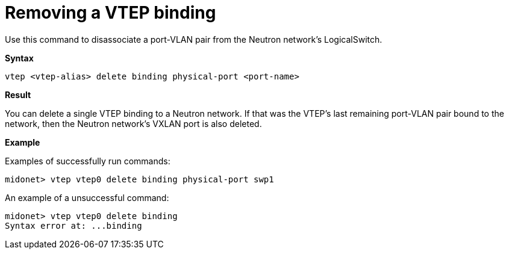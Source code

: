 [[cli_remove_vtep_binding]]
= Removing a VTEP binding

Use this command to disassociate a port-VLAN pair from the Neutron network's
LogicalSwitch.

*Syntax*

[source]
vtep <vtep-alias> delete binding physical-port <port-name>

*Result*

You can delete a single VTEP binding to a Neutron network. If that was the
VTEP's last remaining port-VLAN pair bound to the network, then the Neutron
network's VXLAN port is also deleted.

*Example*

Examples of successfully run commands:

[source]
midonet> vtep vtep0 delete binding physical-port swp1

An example of a unsuccessful command:

[source]
midonet> vtep vtep0 delete binding
Syntax error at: ...binding

